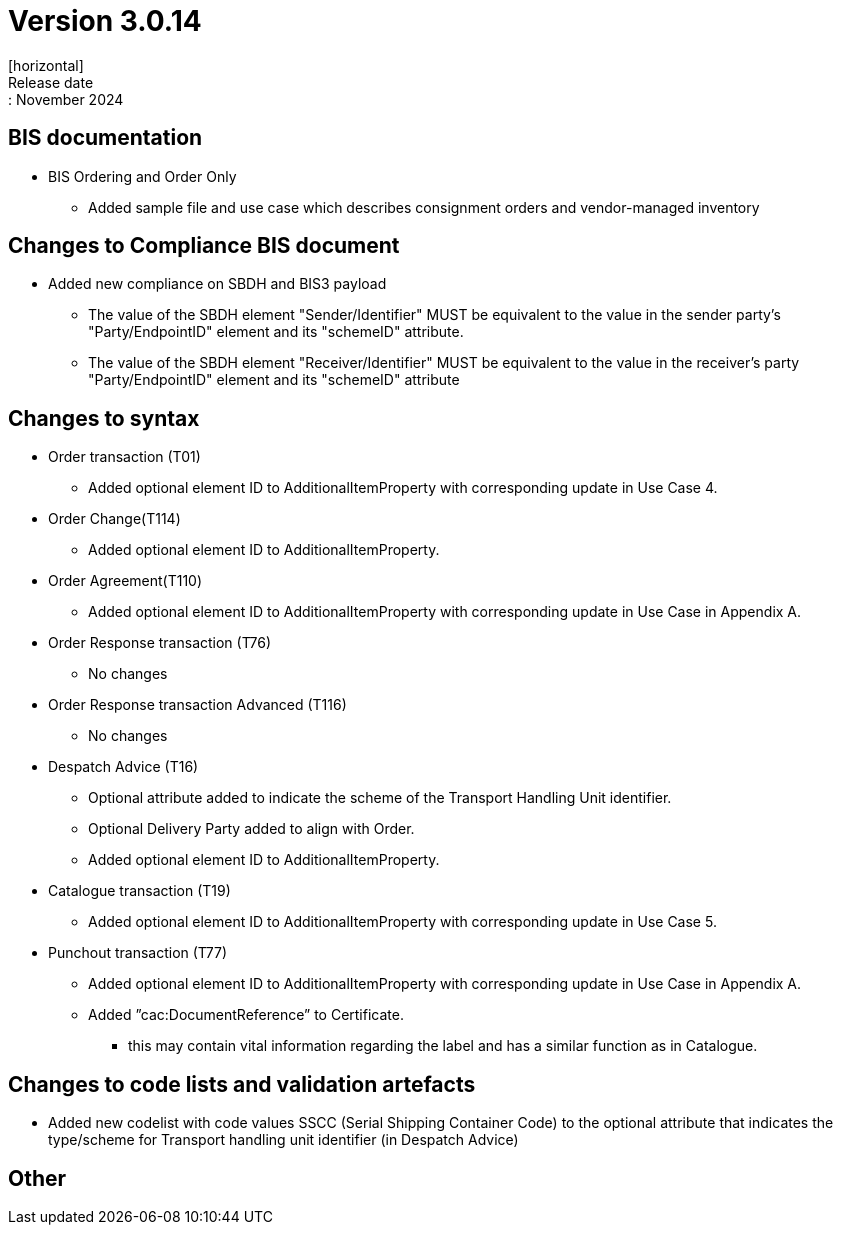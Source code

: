 = Version 3.0.14
[horizontal]
Release date:: November 2024

== BIS documentation

* BIS Ordering and Order Only
** Added sample file and use case which describes consignment orders and vendor-managed inventory

== Changes to Compliance BIS document
* Added new compliance on SBDH and BIS3 payload
** The value of the SBDH element "Sender/Identifier" MUST be equivalent to the value in the sender party’s "Party/EndpointID" element and its "schemeID" attribute.
** The value of the SBDH element "Receiver/Identifier" MUST be equivalent to the value in the receiver’s party "Party/EndpointID" element and its "schemeID" attribute

== Changes to syntax
* Order transaction (T01)
** Added optional element ID to AdditionalItemProperty with corresponding update in Use Case 4.
* Order Change(T114)
** Added optional element ID to AdditionalItemProperty.
* Order Agreement(T110) 
** Added optional element ID to AdditionalItemProperty with corresponding update in Use Case in Appendix A.
* Order Response transaction (T76)
** No changes
* Order Response transaction Advanced (T116)
** No changes
* Despatch Advice (T16)
** Optional attribute added to indicate the scheme of the Transport Handling Unit identifier.
** Optional Delivery Party added to align with Order.
** Added optional element ID to AdditionalItemProperty.
* Catalogue transaction (T19)
** Added optional element ID to AdditionalItemProperty with corresponding update in Use Case 5.
* Punchout transaction (T77)
** Added optional element ID to AdditionalItemProperty with corresponding update in Use Case in Appendix A.
** Added ”cac:DocumentReference” to Certificate.
*** this may contain vital information regarding the label and has a similar function as in Catalogue.

== Changes to code lists and validation artefacts
* Added new codelist with code values SSCC (Serial Shipping Container Code) to the optional attribute that indicates the type/scheme for Transport handling unit identifier (in Despatch Advice)

== Other

